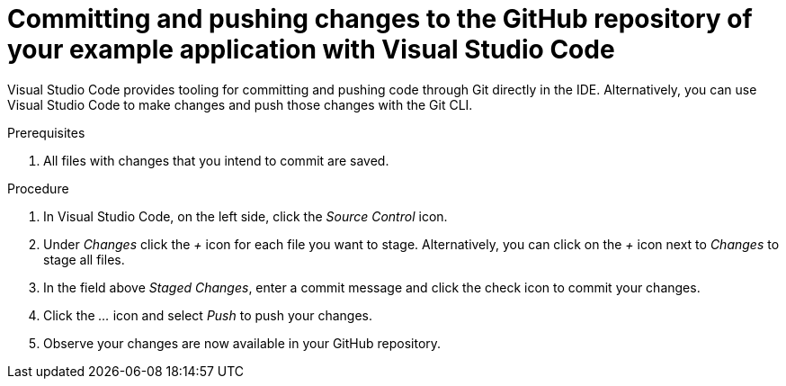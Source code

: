
[id='committing-and-pushing-changes-to-the-github-repository-of-your-booster-with-visual-studio-code_{context}']
[id='committing-and-pushing-canges-to-the-github-repository-of-your-example-application-with-visual-studio-code_{context}']
= Committing and pushing changes to the GitHub repository of your example application with Visual Studio Code

Visual Studio Code provides tooling for committing and pushing code through Git directly in the IDE. Alternatively, you can use Visual Studio Code to make changes and push those changes with the Git CLI.

.Prerequisites

. All files with changes that you intend to commit are saved.

.Procedure

. In Visual Studio Code, on the left side, click the _Source Control_ icon.
. Under _Changes_ click the _+_ icon for each file you want to stage. Alternatively, you can click on the _+_ icon next to _Changes_ to stage all files.
. In the field above _Staged Changes_, enter a commit message and click the check icon to commit your changes.
. Click the _..._ icon and select _Push_ to push your changes.
. Observe your changes are now available in your GitHub repository.
